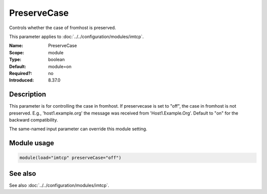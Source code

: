 .. _param-imtcp-preservecase:
.. _imtcp.parameter.module.preservecase:

PreserveCase
============

.. index::
   single: imtcp; PreserveCase
   single: PreserveCase

.. summary-start

Controls whether the case of fromhost is preserved.

.. summary-end

This parameter applies to :doc:`../../configuration/modules/imtcp`.

:Name: PreserveCase
:Scope: module
:Type: boolean
:Default: module=on
:Required?: no
:Introduced: 8.37.0

Description
-----------
This parameter is for controlling the case in fromhost.  If preservecase is set to "off", the case in fromhost is not preserved.  E.g., 'host1.example.org' the message was received from 'Host1.Example.Org'.  Default to "on" for the backward compatibility.

The same-named input parameter can override this module setting.


Module usage
------------
.. _param-imtcp-module-preservecase:
.. _imtcp.parameter.module.preservecase-usage:

.. code-block:: rsyslog

   module(load="imtcp" preserveCase="off")

See also
--------
See also :doc:`../../configuration/modules/imtcp`.

